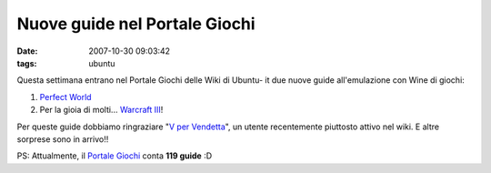 Nuove guide nel Portale Giochi
==============================

:date: 2007-10-30 09:03:42
:tags: ubuntu

Questa settimana entrano nel Portale Giochi delle Wiki di Ubuntu- it due
nuove guide all'emulazione con Wine di giochi:

1. `Perfect  World`_
2. Per la gioia di molti... `Warcraft III`_!

Per queste guide dobbiamo ringraziare "`V per Vendetta`_", un utente recentemente
piuttosto attivo nel wiki. E altre sorprese sono in arrivo!!

PS: Attualmente, il `Portale Giochi`_ conta **119 guide** :D

.. _Perfect World: http://wiki.ubuntu-it.org/Giochi/RpgMmorpg/PerfectWorld
.. _Warcraft III: http://wiki.ubuntu-it.org/Giochi/RpgMmorpg/Warcraft3
.. _V per Vendetta: http://wiki.ubuntu-it.org/V
.. _Portale Giochi: http://wiki.ubuntu-it.org/Giochi
